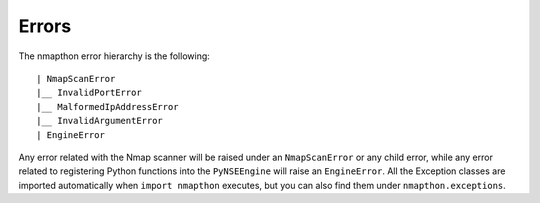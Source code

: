 Errors
======

The nmapthon error hierarchy is the following::

| NmapScanError
|__ InvalidPortError
|__ MalformedIpAddressError
|__ InvalidArgumentError
| EngineError

Any error related with the Nmap scanner will be raised under an ``NmapScanError`` or any child error, while any error related to registering Python functions into the ``PyNSEEngine`` will raise an ``EngineError``. All the Exception classes are imported automatically when ``import nmapthon`` executes, but you can also find them under ``nmapthon.exceptions``.